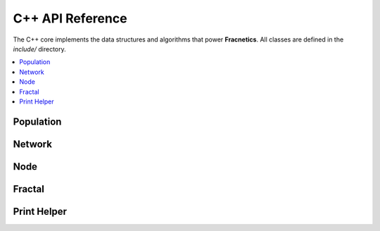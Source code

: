C++ API Reference
=================

The C++ core implements the data structures and algorithms that power **Fracnetics**.  
All classes are defined in the `include/` directory.

.. contents::
   :local:
   :depth: 1

Population
----------

.. doxygenclass:: Population
   :project: Fracnetics
   :members:
   :protected-members:
   :undoc-members:

Network
-------

.. doxygenclass:: Network
   :project: Fracnetics
   :members:
   :protected-members:
   :undoc-members:

Node
----

.. doxygenclass:: Node
   :project: Fracnetics
   :members:
   :protected-members:
   :undoc-members:

Fractal
-------

.. doxygenfile:: Fractal.hpp
   :project: Fracnetics
   :path: ../include/Fractal.hpp

Print Helper
------------

.. doxygenfile:: PrintHelper.hpp
   :project: Fracnetics
   :path: ../include/PrintHelper.hpp


